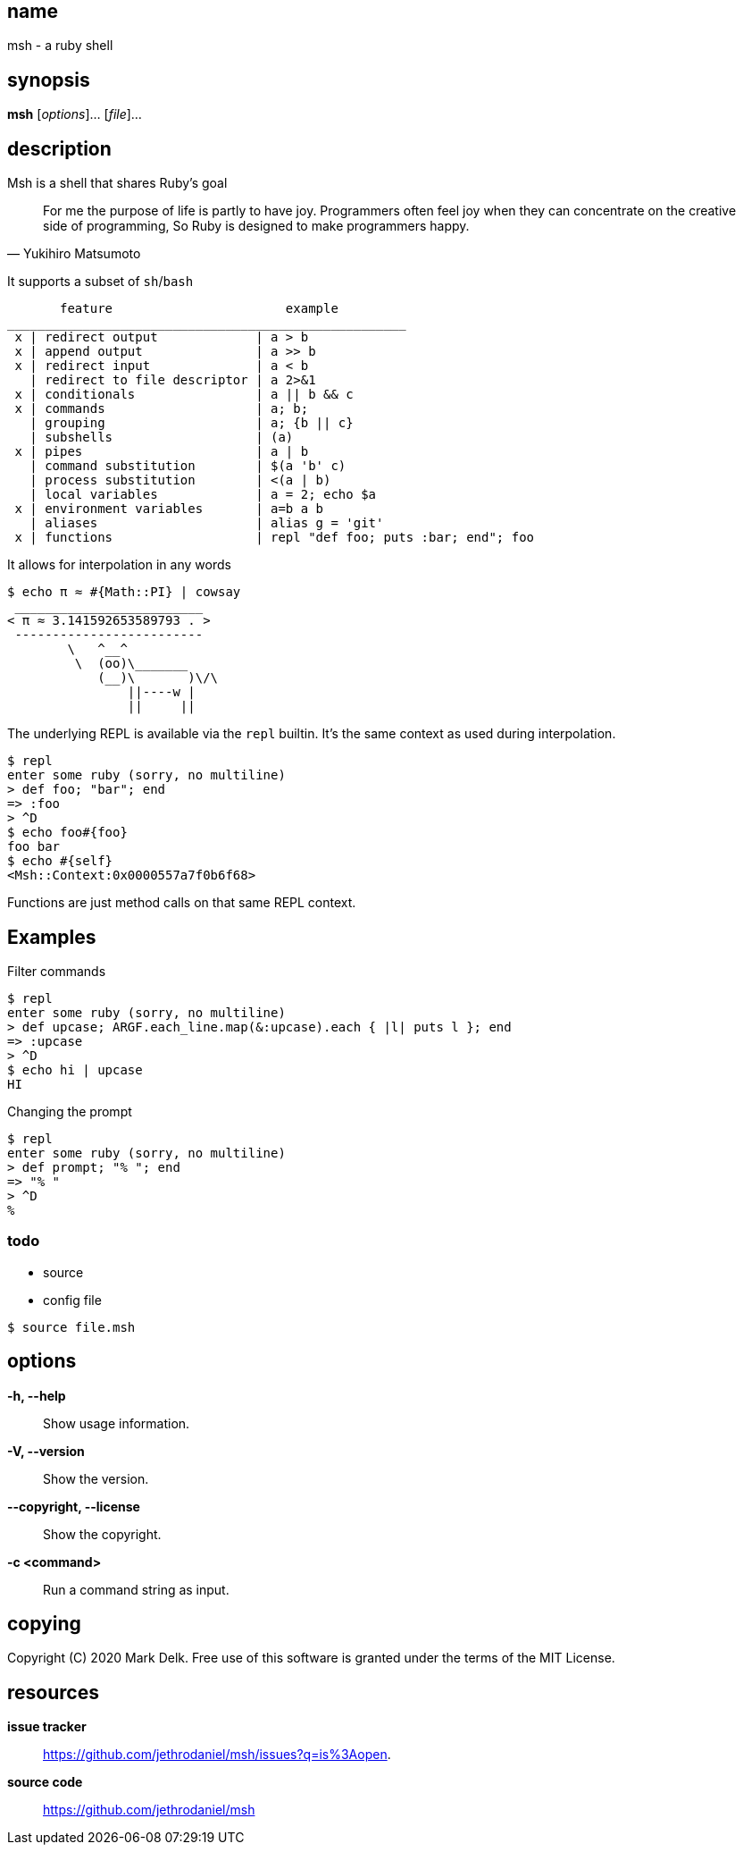 == name

msh - a ruby shell

== synopsis

*msh* [_options_]... [_file_]...

== description

Msh is a shell that shares Ruby's goal

[quote, Yukihiro Matsumoto]
____
For me the purpose of life is partly to have joy. Programmers often feel
joy when they can concentrate on the creative side of programming, So Ruby
is designed to make programmers happy.
____

It supports a subset of `sh`/`bash`

```
       feature                       example
_____________________________________________________
 x | redirect output             | a > b
 x | append output               | a >> b
 x | redirect input              | a < b
   | redirect to file descriptor | a 2>&1
 x | conditionals                | a || b && c
 x | commands                    | a; b;
   | grouping                    | a; {b || c}
   | subshells                   | (a)
 x | pipes                       | a | b
   | command substitution        | $(a 'b' c)
   | process substitution        | <(a | b)
   | local variables             | a = 2; echo $a
 x | environment variables       | a=b a b
   | aliases                     | alias g = 'git'
 x | functions                   | repl "def foo; puts :bar; end"; foo
```

It allows for interpolation in any words

```
$ echo π ≈ #{Math::PI} | cowsay
 _________________________
< π ≈ 3.141592653589793 . >
 -------------------------
        \   ^__^
         \  (oo)\_______
            (__)\       )\/\
                ||----w |
                ||     ||
```

The underlying REPL is available via the `repl` builtin. It's the same
context as used during interpolation.


```
$ repl
enter some ruby (sorry, no multiline)
> def foo; "bar"; end
=> :foo
> ^D
$ echo foo#{foo}
foo bar
$ echo #{self}
<Msh::Context:0x0000557a7f0b6f68>
```

Functions are just method calls on that same REPL context.

== Examples

Filter commands

```
$ repl
enter some ruby (sorry, no multiline)
> def upcase; ARGF.each_line.map(&:upcase).each { |l| puts l }; end
=> :upcase
> ^D
$ echo hi | upcase
HI
```

Changing the prompt

```
$ repl
enter some ruby (sorry, no multiline)
> def prompt; "% "; end
=> "% "
> ^D
%
```

=== todo

- source
- config file

```
$ source file.msh
```
== options

*-h, --help*::
  Show usage information.

*-V, --version*::
  Show the version.

*--copyright, --license*::
  Show the copyright.

*-c <command>*::
  Run a command string as input.

== copying

Copyright \(C) 2020 Mark Delk.
Free use of this software is granted under the terms of the MIT License.

== resources

*issue tracker*:: https://github.com/jethrodaniel/msh/issues?q=is%3Aopen.
*source code*:: https://github.com/jethrodaniel/msh
